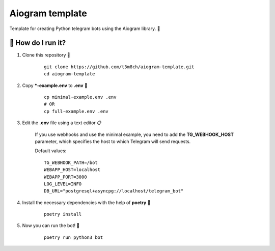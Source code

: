 Aiogram template
================

Template for creating Python telegram bots using the Aiogram library. 🐍

🏃 How do I run it?
----------------
#. Clone this repository 🚀

    ::

        git clone https://github.com/t3m8ch/aiogram-template.git
        cd aiogram-template

#. Copy ***-example.env** to **.env** 🔄

    ::

        cp minimal-example.env .env
        # OR
        cp full-example.env .env

#. Edit the **.env** file using a text editor 📋

    If you use webhooks and use the minimal example,
    you need to add the **TG_WEBHOOK_HOST** parameter,
    which specifies the host to which Telegram will send requests.

    Default values:
    ::

        TG_WEBHOOK_PATH=/bot
        WEBAPP_HOST=localhost
        WEBAPP_PORT=3000
        LOG_LEVEL=INFO
        DB_URL="postgresql+asyncpg://localhost/telegram_bot"


#. Install the necessary dependencies with the help of **poetry** 🔽

    ::

        poetry install

#. Now you can run the bot! 🎉

    ::

        poetry run python3 bot
